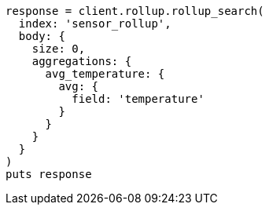 [source, ruby]
----
response = client.rollup.rollup_search(
  index: 'sensor_rollup',
  body: {
    size: 0,
    aggregations: {
      avg_temperature: {
        avg: {
          field: 'temperature'
        }
      }
    }
  }
)
puts response
----
